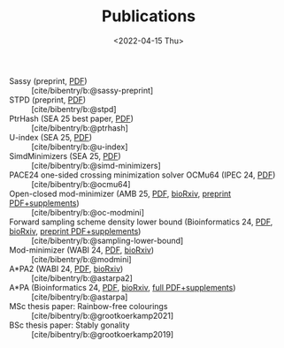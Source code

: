 #+title: Publications
#+hugo_section: pages
#+OPTIONS: ^:{}
#+date: <2022-04-15 Thu>

- Sassy (preprint, [[../static/papers/sassy.pdf][PDF]]) :: [cite/bibentry/b:@sassy-preprint]
- STPD (preprint, [[../static/papers/stpd.pdf][PDF]]) :: [cite/bibentry/b:@stpd]
- PtrHash (SEA 25 best paper, [[../static/papers/ptrhash.pdf][PDF]]) :: [cite/bibentry/b:@ptrhash]
- U-index (SEA 25, [[../static/papers/u-index.pdf][PDF]]) :: [cite/bibentry/b:@u-index]
- SimdMinimizers (SEA 25, [[../static/papers/simd-minimizers.pdf][PDF]]) :: [cite/bibentry/b:@simd-minimizers]
- PACE24 one-sided crossing minimization solver OCMu64 (IPEC 24, [[file:../static/papers/ocmu64.pdf][PDF]]) :: [cite/bibentry/b:@ocmu64]
- Open-closed mod-minimizer (AMB 25, [[file:../static/papers/open-closed-modmini.pdf][PDF]], [[https://doi.org/10.1101/2024.11.02.621600][bioRxiv]], [[file:../static/papers/open-closed-modmini-preprint.pdf][preprint PDF+supplements]]) :: [cite/bibentry/b:@oc-modmini]
- Forward sampling scheme density lower bound (Bioinformatics 24, [[file:../static/papers/sampling-lower-bound.pdf][PDF]], [[https://doi.org/10.1101/2024.09.06.611668][bioRxiv]], [[file:../static/papers/sampling-lower-bound-preprint.pdf][preprint PDF+supplements]]) :: [cite/bibentry/b:@sampling-lower-bound]
- Mod-minimizer (WABI 24, [[file:../static/papers/modmini.pdf][PDF]], [[https://doi.org/10.1101/2024.05.25.595898][bioRxiv]]) :: [cite/bibentry/b:@modmini]
- A*PA2 (WABI 24, [[file:../static/papers/astarpa2.pdf][PDF]], [[https://doi.org/10.1101/2024.03.24.586481][bioRxiv]]) :: [cite/bibentry/b:@astarpa2]
- A*PA (Bioinformatics 24, [[file:../static/papers/astarpa.pdf][PDF]], [[https://doi.org/10.1101/2022.09.19.508631][bioRxiv]], [[../static/papers/astarpa-preprint.pdf][full PDF+supplements]]) :: [cite/bibentry/b:@astarpa]
- MSc thesis paper: Rainbow-free colourings :: [cite/bibentry/b:@grootkoerkamp2021]
- BSc thesis paper: Stably gonality :: [cite/bibentry/b:@grootkoerkamp2019]
